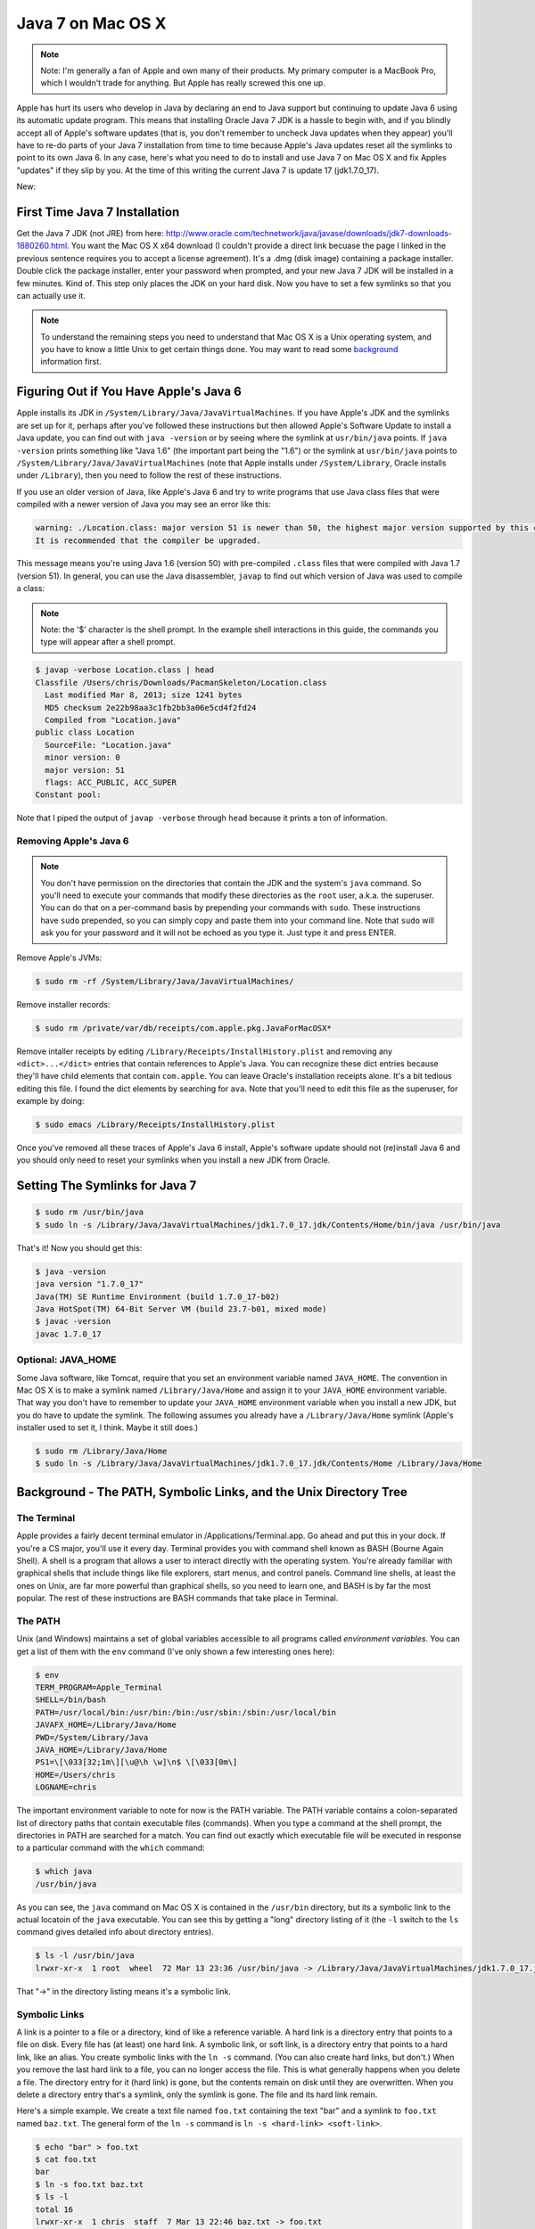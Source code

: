 ==================
Java 7 on Mac OS X
==================

.. note::

  Note: I'm generally a fan of Apple and own many of their products.  My primary computer is a MacBook Pro, which I wouldn't trade for anything.  But Apple has really screwed this one up.

Apple has hurt its users who develop in Java by declaring an end to Java support but continuing to update Java 6 using its automatic update program.  This means that installing Oracle Java 7 JDK is a hassle to begin with, and if you blindly accept all of Apple's software updates (that is, you don't remember to uncheck Java updates when they appear)  you'll have to re-do parts of your Java 7 installation from time to time because Apple's Java updates reset all the symlinks to point to its own Java 6.  In any case, here's what you need to do to install and use Java 7 on Mac OS X and fix Apples "updates" if they slip by you.  At the time of this writing the current Java 7 is update 17 (jdk1.7.0_17).

New: 

First Time Java 7 Installation
==============================

Get the Java 7 JDK (not JRE) from here: http://www.oracle.com/technetwork/java/javase/downloads/jdk7-downloads-1880260.html.  You want the Mac OS X x64 download (I couldn't provide a direct link becuase the page I linked in the previous sentence requires you to accept a license agreement).  It's a .dmg (disk image) containing a package installer.  Double click the package installer, enter your password when prompted, and your new Java 7 JDK will be installed in a few minutes.  Kind of.  This step only places the JDK on your hard disk.  Now you have to set a few symlinks so that you can actually use it.

.. note::

  To understand the remaining steps you need to understand that Mac OS X is a Unix operating system, and you have to know a little Unix to get certain things done.  You may want to read some background_ information first.


Figuring Out if You Have Apple's Java 6
=======================================

Apple installs its JDK in ``/System/Library/Java/JavaVirtualMachines``.  If you have Apple's JDK and the symlinks are set up for it, perhaps after you've followed these instructions but then allowed Apple's Software Update to install a Java update, you can find out with ``java -version`` or by seeing where the symlink at ``usr/bin/java`` points.  If ``java -version`` prints something like "Java 1.6" (the important part being the "1.6") or the symlink at ``usr/bin/java`` points to ``/System/Library/Java/JavaVirtualMachines`` (note that Apple installs under ``/System/Library``, Oracle installs under ``/Library``), then you need to follow the rest of these instructions.

If you use an older version of Java, like Apple's Java 6 and try to write programs that use Java class files that were compiled with a newer version of Java you may see an error like this:

.. code-block:: bash

  warning: ./Location.class: major version 51 is newer than 50, the highest major version supported by this compiler.
  It is recommended that the compiler be upgraded.

This message means you're using Java 1.6 (version 50) with pre-compiled ``.class`` files that were compiled with Java 1.7 (version 51).  In general, you can use the Java disassembler, ``javap`` to find out which version of Java was used to compile a class:

.. note::

  Note: the '$' character is the shell prompt.  In the example shell interactions in this guide, the commands you type will appear after a shell prompt.

.. code-block:: bash

  $ javap -verbose Location.class | head
  Classfile /Users/chris/Downloads/PacmanSkeleton/Location.class
    Last modified Mar 8, 2013; size 1241 bytes
    MD5 checksum 2e22b98aa3c1fb2bb3a06e5cd4f2fd24
    Compiled from "Location.java"
  public class Location
    SourceFile: "Location.java"
    minor version: 0
    major version: 51
    flags: ACC_PUBLIC, ACC_SUPER
  Constant pool:

Note that I piped the output of ``javap -verbose`` through ``head`` because it prints a ton of information.

Removing Apple's Java 6
-----------------------

.. note::

  You don't have permission on the directories that contain the JDK and the system's ``java`` command.  So you'll need to execute your commands that modify these directories as the ``root`` user, a.k.a. the superuser.  You can do that on a per-command basis by prepending your commands with ``sudo``.  These instructions have ``sudo`` prepended, so you can simply copy and paste them into your command line.  Note that ``sudo`` will ask you for your password and it will not be echoed as you type it.  Just type it and press ENTER.

Remove Apple's JVMs:

.. code-block:: bash

  $ sudo rm -rf /System/Library/Java/JavaVirtualMachines/

Remove installer records:

.. code-block:: bash

  $ sudo rm /private/var/db/receipts/com.apple.pkg.JavaForMacOSX*

Remove intaller receipts by editing ``/Library/Receipts/InstallHistory.plist`` and removing any ``<dict>...</dict>`` entries that contain references to Apple's Java.  You can recognize these dict entries because they'll have child elements that contain ``com.apple``.  You can leave Oracle's installation receipts alone.  It's a bit tedious editing this file.  I found the dict elements by searching for ``ava``.  Note that you'll need to edit this file as the superuser, for example by doing:

.. code-block:: bash

  $ sudo emacs /Library/Receipts/InstallHistory.plist

Once you've removed all these traces of Apple's Java 6 install, Apple's software update should not (re)install Java 6 and you should only need to reset your symlinks when you install a new JDK from Oracle.


Setting The Symlinks for Java 7
===============================

.. code-block:: bash

  $ sudo rm /usr/bin/java
  $ sudo ln -s /Library/Java/JavaVirtualMachines/jdk1.7.0_17.jdk/Contents/Home/bin/java /usr/bin/java

That's it!  Now you should get this:

.. code-block:: bash

  $ java -version
  java version "1.7.0_17"
  Java(TM) SE Runtime Environment (build 1.7.0_17-b02)
  Java HotSpot(TM) 64-Bit Server VM (build 23.7-b01, mixed mode)
  $ javac -version
  javac 1.7.0_17

Optional: JAVA_HOME
-------------------

Some Java software, like Tomcat, require that you set an environment variable named ``JAVA_HOME``.  The convention in Mac OS X is to make a symlink named ``/Library/Java/Home`` and assign it to your ``JAVA_HOME`` environment variable.  That way you don't have to remember to update your ``JAVA_HOME`` environment variable when you install a new JDK, but you do have to update the symlink.  The following assumes you already have a ``/Library/Java/Home`` symlink (Apple's installer used to set it, I think.  Maybe it still does.)

.. code-block:: bash

  $ sudo rm /Library/Java/Home
  $ sudo ln -s /Library/Java/JavaVirtualMachines/jdk1.7.0_17.jdk/Contents/Home /Library/Java/Home

.. _background:

Background - The PATH, Symbolic Links, and the Unix Directory Tree
==================================================================


The Terminal
------------

Apple provides a fairly decent terminal emulator in /Applications/Terminal.app.  Go ahead and put this in your dock.  If you're a CS major, you'll use it every day.  Terminal provides you with command shell known as BASH (Bourne Again Shell).  A shell is a program that allows a user to interact directly with the operating system.  You're already familiar with graphical shells that include things like file explorers, start menus, and control panels.  Command line shells, at least the ones on Unix, are far more powerful than graphical shells, so you need to learn one, and BASH is by far the most popular.  The rest of these instructions are BASH commands that take place in Terminal.

The PATH
--------

Unix (and Windows) maintains a set of global variables accessible to all programs called *environment variables*. You can get a list of them with the ``env`` command (I've only shown a few interesting ones here):

.. code-block:: bash

  $ env
  TERM_PROGRAM=Apple_Terminal
  SHELL=/bin/bash
  PATH=/usr/local/bin:/usr/bin:/bin:/usr/sbin:/sbin:/usr/local/bin
  JAVAFX_HOME=/Library/Java/Home
  PWD=/System/Library/Java
  JAVA_HOME=/Library/Java/Home
  PS1=\[\033[32;1m\][\u@\h \w]\n$ \[\033[0m\]
  HOME=/Users/chris
  LOGNAME=chris

The important environment variable to note for now is the PATH variable.  The PATH variable contains a colon-separated list of directory paths that contain executable files (commands).  When you type a command at the shell prompt, the directories in PATH are searched for a match.  You can find out exactly which executable file will be executed in response to a particular command with the ``which`` command:

.. code-block:: bash

  $ which java
  /usr/bin/java


As you can see, the ``java`` command on Mac OS X is contained in the ``/usr/bin`` directory, but its a symbolic link to the actual locatoin of the ``java`` executable.  You can see this by getting a "long" directory listing of it (the ``-l`` switch to the ``ls`` command gives detailed info about directory entries).

.. code-block:: bash

  $ ls -l /usr/bin/java
  lrwxr-xr-x  1 root  wheel  72 Mar 13 23:36 /usr/bin/java -> /Library/Java/JavaVirtualMachines/jdk1.7.0_17.jdk/Contents/Home/bin/java

That "->" in the directory listing means it's a symbolic link.

Symbolic Links
--------------

A link is a pointer to a file or a directory, kind of like a reference variable.  A hard link is a directory entry that points to a file on disk.  Every file has (at least) one hard link.  A symbolic link, or soft link, is a directory entry that points to a hard link, like an alias.  You create symbolic links with the ``ln -s`` command.  (You can also create hard links, but don't.)  When you remove the last hard link to a file, you can no longer access the file.  This is what generally happens when you delete a file.  The directory entry for it (hard link) is gone, but the contents remain on disk until they are overwritten.  When you delete a directory entry that's a symlink, only the symlink is gone.  The file and its hard link remain.

Here's a simple example.  We create a text file named ``foo.txt`` containing the text "bar" and a symlink to ``foo.txt`` named ``baz.txt``.  The general form of the ``ln -s`` command is ``ln -s <hard-link> <soft-link>``.

.. code-block:: bash

  $ echo "bar" > foo.txt
  $ cat foo.txt 
  bar
  $ ln -s foo.txt baz.txt
  $ ls -l
  total 16
  lrwxr-xr-x  1 chris  staff  7 Mar 13 22:46 baz.txt -> foo.txt
  -rw-r--r--  1 chris  staff  4 Mar 13 22:45 foo.txt
  $ cat baz.txt 
  bar

As you can see, the symbolic link acts just like the original hard link.

The Unix File System
--------------------

The Unix file system is organized as a tree.  There is a root directory, ``/``, and a tree of directories under ``/`` [1]_.  Just like in other operating systems' file systems, every directory entry has an owner, a group, and access permissions.  The important thing you need to know for now is that you don't have permission on the directories that contain the JDK and the system's ``java`` command.  So you'll need to execute your commands that modify these directories as the ``root`` user, a.k.a. the superuser.  You can do that on a per-command basis by prepending your commands with ``sudo``.  These instructions have ``sudo`` prepended, so you can simply copy and paste them into your command line.  Note that ``sudo`` will ask you for your password and it will not be echoed as you type it.  Just type it and press ENTER.

.. [1] The Windows file system is organized as a forrest with possibly multiple roots at ``C:\``, ``D:\``, and so on.  Windows directories are also tightly bound to disk partitions, i.e., ``C:\`` and ``D:\`` are the roots of filesystems on  different disk partitions.

